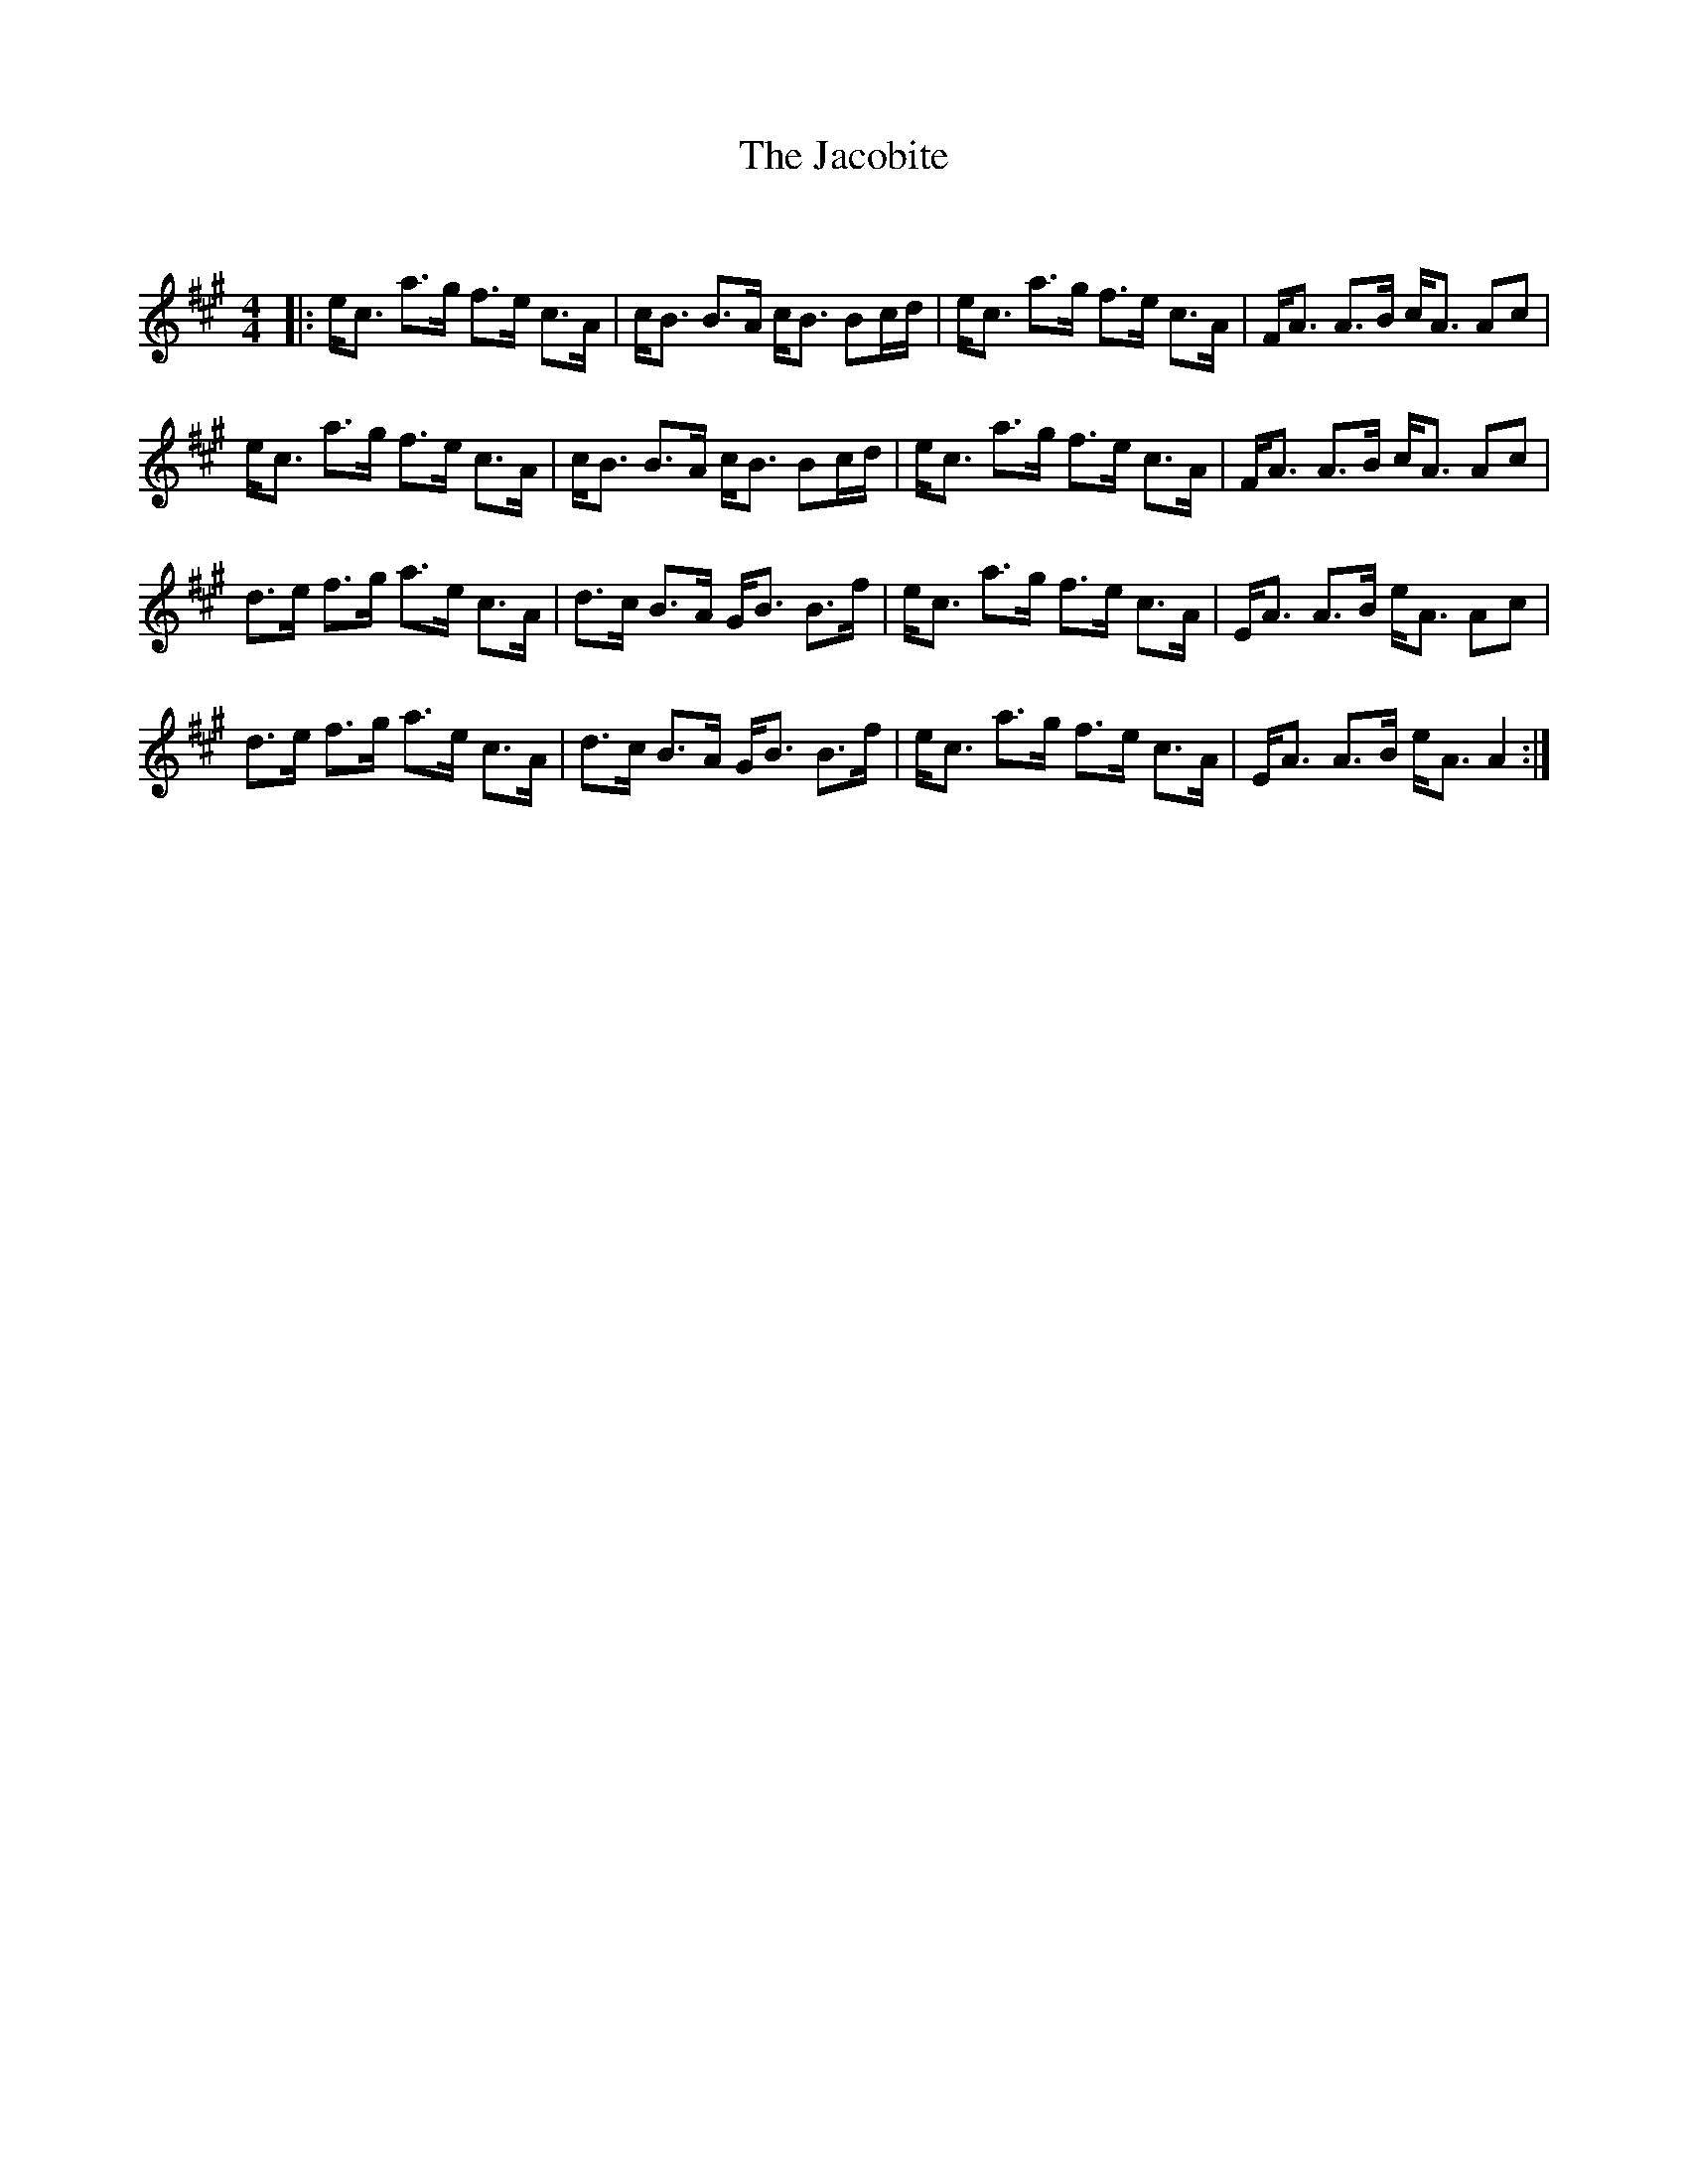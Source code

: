 X:1
T: The Jacobite
C:
R:Strathspey
Q: 128
K:A
M:4/4
L:1/16
|:ec3 a3g f3e c3A|cB3 B3A cB3 B2cd|ec3 a3g f3e c3A|FA3 A3B cA3 A2c2|
ec3 a3g f3e c3A|cB3 B3A cB3 B2cd|ec3 a3g f3e c3A|FA3 A3B cA3 A2c2|
d3e f3g a3e c3A|d3c B3A GB3 B3f|ec3 a3g f3e c3A|EA3 A3B eA3 A2c2|
d3e f3g a3e c3A|d3c B3A GB3 B3f|ec3 a3g f3e c3A|EA3 A3B eA3 A4:|
